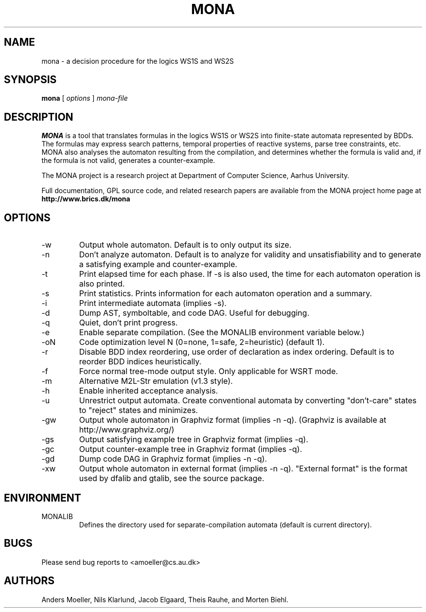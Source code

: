 .TH MONA 1 "MARCH 2016" "" "BRICS tools"
.SH NAME
mona \- a decision procedure for the logics WS1S and WS2S
.SH SYNOPSIS
.B mona 
[
.I options
]
.I mona-file
.SH DESCRIPTION
.B MONA 
is a tool that translates formulas in the logics WS1S or WS2S into
finite-state automata represented by BDDs.  The formulas may express
search patterns, temporal properties of reactive systems, parse tree
constraints, etc.  MONA also analyses the automaton resulting from the
compilation, and determines whether the formula is valid and, if the
formula is not valid, generates a counter-example.

The MONA project is a research project at Department of Computer 
Science, Aarhus University.

Full documentation, GPL source code, and related research papers are
available from the MONA project home page at
.B http://www.brics.dk/mona
.SH OPTIONS
.IP -w   
Output whole automaton. Default is to only output its size.
.IP -n   
Don't analyze automaton. Default is to analyze for validity and
unsatisfiability and to generate a satisfying example and
counter-example.
.IP -t   
Print elapsed time for each phase. If -s is also used, the time for
each automaton operation is also printed.
.IP -s   
Print statistics. Prints information for each automaton operation and
a summary.
.IP -i   
Print intermediate automata (implies -s).
.IP -d   
Dump AST, symboltable, and code DAG. Useful for debugging.
.IP -q   
Quiet, don't print progress.
.IP -e   
Enable separate compilation. (See the MONALIB environment variable below.)
.IP -oN  
Code optimization level N (0=none, 1=safe, 2=heuristic) (default 1).
.IP -r   
Disable BDD index reordering, use order of declaration as index ordering. 
Default is to reorder BDD indices heuristically.
.IP -f   
Force normal tree-mode output style. Only applicable for WSRT mode.
.IP -m   
Alternative M2L-Str emulation (v1.3 style).
.IP -h   
Enable inherited acceptance analysis.
.IP -u   
Unrestrict output automata. Create conventional automata by converting
"don't-care" states to "reject" states and minimizes.
.IP -gw  
Output whole automaton in Graphviz format (implies -n -q).
(Graphviz is available at http://www.graphviz.org/)
.IP -gs  
Output satisfying example tree in Graphviz format (implies -q).
.IP -gc  
Output counter-example tree in Graphviz format (implies -q).
.IP -gd  
Dump code DAG in Graphviz format (implies -n -q).
.IP -xw  
Output whole automaton in external format (implies -n -q). "External
format" is the format used by dfalib and gtalib, see the source
package.
.SH ENVIRONMENT
.IP MONALIB
Defines the directory used for separate-compilation automata (default
is current directory).
.SH BUGS
Please send bug reports to <amoeller@cs.au.dk>
.SH AUTHORS
Anders Moeller, Nils Klarlund, Jacob Elgaard, 
Theis Rauhe, and Morten Biehl.

